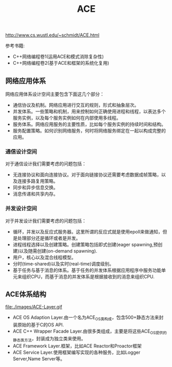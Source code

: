 #+title: ACE
http://www.cs.wustl.edu/~schmidt/ACE.html

参考书籍:
- C++网络编程卷1(运用ACE和模式消除复杂性)
- C++网络编程卷2(基于ACE和框架的系统化复用)

** 网络应用体系
网络应用体系设计空间主要包含下面这几个部分：
   - 通信协议及机制。网络应用进行交互的规则，形式和抽象层次。
   - 并发体系。一些策略和机制，用来控制如何正确使用进程和线程，以表达多个服务实例，以及每个服务实例如何在内部使用多线程。
   - 服务体系。网络应用服务的主要性质，比如每个服务实例的持续时间和结构。
   - 服务配置策略。如何识别网络服务，何时将网络服务绑定在一起以构成完整的应用。

*** 通信设计空间
对于通信设计我们需要考虑的问题包括：
   - 无连接协议和面向连接协议。对于面向链接协议还需要考虑数据成帧策略，以及连接多路复用策略。
   - 同步和异步信息交换。
   - 消息传递和共享内存。

*** 并发设计空间
对于并发设计我们需要考虑的问题包括：
   - 循环，并发以及反应式服务器。这里所谓的反应式就是使用epoll来做通知，但是处理部分还是循环或者是并发。
   - 进程线程选择以及创建策略。创建策略包括即式创建(eager spawning,预创建)以及随需创建(on-demand spawning).
   - 用户，核心以及混合线程模型。
   - 分时(time-shared)以及实时(real-time)调度级别。
   - 基于任务与基于消息的体系。基于任务的并发体系根据应用程序中服务功能单元来组织CPU，而基于消息的并发体系是根据接收到的消息来组织CPU.

** ACE体系结构
file:./images/ACE-Layer.gif

- ACE OS Adaption Layer.由一个名为ACE_OS类构成，包含500+静态方法来封装原始的基于C的OS API.
- ACE C++ Wrapper Facade Layer.由很多类组成，主要是将这些ACE_OS提供的静态类方法，封装成为独立类来使用。
- ACE Framework Layer.框架，比如ACE Reactor和Proactor框架
- ACE Service Layer.使用框架编写实现的各种服务，比如Logger Server,Name Server等。
